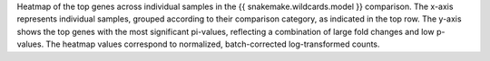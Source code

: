 Heatmap of the top genes across individual samples in the {{ snakemake.wildcards.model }} comparison.
The x-axis represents individual samples, grouped according to their comparison category, as indicated in the top row. The y-axis shows the top genes with the most significant pi-values, reflecting a combination of large fold changes and low p-values.
The heatmap values correspond to normalized, batch-corrected log-transformed counts.